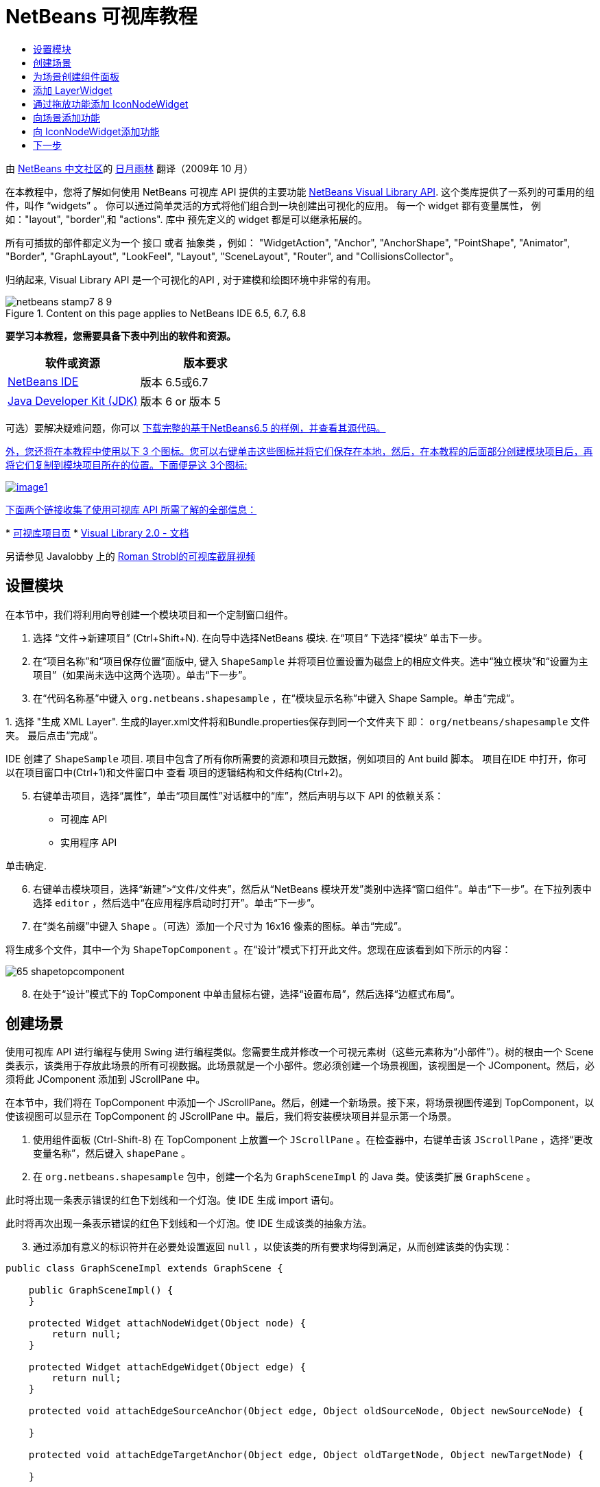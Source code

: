// 
//     Licensed to the Apache Software Foundation (ASF) under one
//     or more contributor license agreements.  See the NOTICE file
//     distributed with this work for additional information
//     regarding copyright ownership.  The ASF licenses this file
//     to you under the Apache License, Version 2.0 (the
//     "License"); you may not use this file except in compliance
//     with the License.  You may obtain a copy of the License at
// 
//       http://www.apache.org/licenses/LICENSE-2.0
// 
//     Unless required by applicable law or agreed to in writing,
//     software distributed under the License is distributed on an
//     "AS IS" BASIS, WITHOUT WARRANTIES OR CONDITIONS OF ANY
//     KIND, either express or implied.  See the License for the
//     specific language governing permissions and limitations
//     under the License.
//

= NetBeans 可视库教程
:jbake-type: platform-tutorial
:jbake-tags: tutorials 
:jbake-status: published
:syntax: true
:source-highlighter: pygments
:toc: left
:toc-title:
:icons: font
:experimental:
:description: NetBeans 可视库教程 - Apache NetBeans
:keywords: Apache NetBeans Platform, Platform Tutorials, NetBeans 可视库教程

由  link:http://zh-cn.netbeans.org/community[NetBeans 中文社区]的  link:mailto:dev@netbeans.apache.org[日月雨林] 翻译（2009年 10 月）

在本教程中，您将了解如何使用 NetBeans 可视库 API 提供的主要功能  link:http://bits.netbeans.org/dev/javadoc/org-netbeans-api-visual/overview-summary.html[NetBeans Visual Library API]. 这个类库提供了一系列的可重用的组件，叫作 “widgets” 。 你可以通过简单灵活的方式将他们组合到一块创建出可视化的应用。 每一个 widget 都有变量属性， 例如："layout", "border",和 "actions". 库中 预先定义的 widget 都是可以继承拓展的。

所有可插拔的部件都定义为一个 接口 或者 抽象类 ，例如： "WidgetAction", "Anchor", "AnchorShape", "PointShape", "Animator", "Border", "GraphLayout", "LookFeel", "Layout", "SceneLayout", "Router", and "CollisionsCollector"。

归纳起来, Visual Library API 是一个可视化的API , 对于建模和绘图环境中非常的有用。



image::images/netbeans-stamp7-8-9.png[title="Content on this page applies to NetBeans IDE 6.5, 6.7, 6.8"]


*要学习本教程，您需要具备下表中列出的软件和资源。*

|===
|软件或资源 |版本要求 

| link:https://netbeans.apache.org/download/index.html[NetBeans IDE] |版本 6.5或6.7 

| link:https://www.oracle.com/technetwork/java/javase/downloads/index.html[Java Developer Kit (JDK)] |版本 6 or
版本 5 
|===

可选）要解决疑难问题，你可以  link:http://plugins.netbeans.org/PluginPortal/faces/PluginDetailPage.jsp?pluginid=14027[下载完整的基于NetBeans6.5 的样例，并查看其源代码。 ]

link:http://plugins.netbeans.org/PluginPortal/faces/PluginDetailPage.jsp?pluginid=14027[外，您还将在本教程中使用以下 3 个图标。您可以右键单击这些图标并将它们保存在本地，然后，在本教程的后面部分创建模块项目后，再将它们复制到模块项目所在的位置。下面便是这 3个图标: ]


[.feature]
--
image::images/image1.png[role="left", link="http://plugins.netbeans.org/PluginPortal/faces/PluginDetailPage.jsp?pluginid=14027"]
--

link:http://plugins.netbeans.org/PluginPortal/faces/PluginDetailPage.jsp?pluginid=14027[下面两个链接收集了使用可视库 API 所需了解的全部信息： ]

link:http://plugins.netbeans.org/PluginPortal/faces/PluginDetailPage.jsp?pluginid=14027[ ]
*  link:https://netbeans.apache.org/graph/[可视库项目页]
*  link:https://netbeans.apache.org/graph/documentation.html[Visual Library 2.0 - 文档]

另请参见 Javalobby 上的  link:http://www.javalobby.org/eps/netbeans_visual_library/[Roman Strobl的可视库截屏视频]


== 设置模块

在本节中，我们将利用向导创建一个模块项目和一个定制窗口组件。


[start=1]
1. 选择 “文件->新建项目” (Ctrl+Shift+N). 在向导中选择NetBeans 模块. 在“项目” 下选择“模块” 单击下一步。

[start=2]
1. 在“项目名称”和“项目保存位置”面版中, 键入  ``ShapeSample``  并将项目位置设置为磁盘上的相应文件夹。选中“独立模块”和“设置为主项目”（如果尚未选中这两个选项）。单击“下一步”。

[start=3]
1. 在“代码名称基”中键入  ``org.netbeans.shapesample`` ，在“模块显示名称”中键入 Shape Sample。单击“完成”。

[start=4]
1. 
选择 "生成 XML Layer". 生成的layer.xml文件将和Bundle.properties保存到同一个文件夹下 即： ``org/netbeans/shapesample`` 文件夹。 最后点击“完成”。

IDE 创建了  ``ShapeSample``  项目. 项目中包含了所有你所需要的资源和项目元数据，例如项目的 Ant build 脚本。 项目在IDE 中打开，你可以在项目窗口中(Ctrl+1)和文件窗口中 查看 项目的逻辑结构和文件结构(Ctrl+2)。


[start=5]
1. 右键单击项目，选择“属性”，单击“项目属性”对话框中的“库”，然后声明与以下 API 的依赖关系：

* 可视库 API
* 实用程序 API

单击确定.


[start=6]
1. 右键单击模块项目，选择“新建”>“文件/文件夹”，然后从“NetBeans 模块开发”类别中选择“窗口组件”。单击“下一步”。在下拉列表中选择  ``editor`` ，然后选中“在应用程序启动时打开”。单击“下一步”。


[start=7]
1. 在“类名前缀”中键入  ``Shape`` 。（可选）添加一个尺寸为 16x16 像素的图标。单击“完成”。

将生成多个文件，其中一个为  ``ShapeTopComponent`` 。在“设计”模式下打开此文件。您现在应该看到如下所示的内容：


image::images/65-shapetopcomponent.png[]


[start=8]
1. 在处于“设计”模式下的 TopComponent 中单击鼠标右键，选择“设置布局”，然后选择“边框式布局”。


== 创建场景

使用可视库 API 进行编程与使用 Swing 进行编程类似。您需要生成并修改一个可视元素树（这些元素称为“小部件”）。树的根由一个 Scene 类表示，该类用于存放此场景的所有可视数据。此场景就是一个小部件。您必须创建一个场景视图，该视图是一个 JComponent。然后，必须将此 JComponent 添加到 JScrollPane 中。

在本节中，我们将在 TopComponent 中添加一个 JScrollPane。然后，创建一个新场景。接下来，将场景视图传递到 TopComponent，以使该视图可以显示在 TopComponent 的 JScrollPane 中。最后，我们将安装模块项目并显示第一个场景。


[start=1]
1. 使用组件面板 (Ctrl-Shift-8) 在 TopComponent 上放置一个  ``JScrollPane`` 。在检查器中，右键单击该  ``JScrollPane`` ，选择“更改变量名称”，然后键入  ``shapePane`` 。


[start=2]
1. 在  ``org.netbeans.shapesample``  包中，创建一个名为  ``GraphSceneImpl``  的 Java 类。使该类扩展  ``GraphScene`` 。

此时将出现一条表示错误的红色下划线和一个灯泡。使 IDE 生成 import 语句。

此时将再次出现一条表示错误的红色下划线和一个灯泡。使 IDE 生成该类的抽象方法。


[start=3]
1. 通过添加有意义的标识符并在必要处设置返回  ``null`` ，以使该类的所有要求均得到满足，从而创建该类的伪实现：

[source,java]
----

public class GraphSceneImpl extends GraphScene {
    
    public GraphSceneImpl() {
    }
    
    protected Widget attachNodeWidget(Object node) {
        return null;
    }
    
    protected Widget attachEdgeWidget(Object edge) {
        return null;
    }
    
    protected void attachEdgeSourceAnchor(Object edge, Object oldSourceNode, Object newSourceNode) {
    
    }
    
    protected void attachEdgeTargetAnchor(Object edge, Object oldTargetNode, Object newTargetNode) {
            
    }
    
}
----


[start=4]
1. 现在，使用 TopComponent 的构造函数来存放  ``GraphSceneImpl``  类的实例。为此，请将下面的代码添加到  ``ShapeTopComponent``  类的构造函数的末尾：

[source,java]
----

GraphSceneImpl scene = new GraphSceneImpl();
myView = scene.createView();

shapePane.setViewportView(myView);
add(scene.createSatelliteView(), BorderLayout.WEST);
----

请注意，我们将创建两个视图。第一个是图形或模型等元素的可视化表示的大型视图。第二个是辅助视图，我们将其放在 TopComponent 的 WEST（即左侧）。这样，用户便可以在视图中快速导航并纵览整个场景。

定义 视图 JComponent:


[source,java]
----

private JComponent myView;
----


[start=5]
1. 在重新启动 IDE 时，无需保留 TopComponent。实际上，在本例中执行此操作会导致错误。因此，应将 PERSISTENCE_ALWAYS 更改为 PERSISTENCE_NEVER，如下所示：

[source,java]
----

public int getPersistenceType() {
   return TopComponent.PERSISTENCE_NEVER;
}
----


[start=6]
1. 右键选择项目节点，然后选择“运行”

安装此模块后，您会在“窗口”菜单下看到一个新的名为 "Shape" 的菜单项，此菜单项位于菜单项列表的顶部。选择它后，您会看到将打开可视库 API 实现：


image::images/firstscene.png[]


== 为场景创建组件面板

要使用可视库 API 执行一些有用的操作，需要实现 link:http://bits.netbeans.org/dev/javadoc/org-netbeans-spi-palette/overview-summary.html[组件 API] 以便我们在最后获得一个包含本教程开头所显示的形状的组件面板。之后，我们将添加可视库 API 的拖放功能，以便能够向场景中拖放这些形状。实现此功能后，我们便能够为场景添加其他功能，例如，在场景中缩放和平移的功能。


[start=1]
1. 由于本教程所介绍的重点是可视库 API，而不是组件面板 API，因此这里将不对组件面板 API 的工作方式进行说明。目前已提供了有关此主题的许多教程 ( link:https://netbeans.apache.org/kb/docs/platform.html[单击此处]). 因此，您只需将下面的文件复制并粘贴到一个名为  ``org.netbeans.shapesample.palette``  的新包中：
*  link:images/Category.java[Category.java]
*  link:images/CategoryChildren.java[CategoryChildren.java]
*  link:images/CategoryNode.java[CategoryNode.java]
*  link:images/PaletteSupport.java[PaletteSupport.java]
*  link:images/Shape.java[Shape.java]
*  link:images/ShapeChildren.java[ShapeChildren.java]
*  link:images/ShapeNode.java[ShapeNode.java]


[start=2]
1. 按照本教程前面“入门”一节的步骤 3 中的说明，采用相同的方法添加与操作 API、节点 API 以及通用组件面板 API 的依赖关系。


[start=3]
1. 接下来，通过将下面一行代码添加到 TopComponent 构造函数的末尾，以将组件面板添加到 TopComponent 的 Lookup 中：

[source,java]
----

associateLookup( Lookups.fixed( new Object[] { PaletteSupport.createPalette() } ) );
----


[start=4]
1. IDE 将提示您为  ``org.openide.util.lookup.Lookups``  和  ``org.netbeans.shapesample.palette.PaletteSupport``  插入 import 语句。接受提示并使 IDE 生成 import 语句。


[start=5]
1. 将本教程开头的图像放入  ``org.netbeans.shapesample.palette``  包中。

“项目”窗口现在应如下所示：


image::images/proj-window-65.png[]


[start=6]
1. 再次安装此模块。当从菜单项中打开 TopComponent 时，新的组件面板便会显示在场景的右侧：


image::images/firstpalette.png[]

当你试着拖放一个 widget 到场景中, 当是什么也没发生，那是因为你需要一个 ``LayerWidget``  ，你才可以拖放widgets。 接下来你将很快的学习 到如何操作他


== 添加 LayerWidget

A  link:http://bits.netbeans.org/dev/javadoc/org-netbeans-api-visual/org/netbeans/api/visual/widget/LayerWidget.html[LayerWidget] 表示 glasspane（类似于 Swing 中的 JGlassPane）。它在缺省情况下是透明的。因此，在继续之前，我们将在场景中添加一个 LayerWidget，以便容纳将拖放到场景中的可视小部件。


[start=1]
1. 在  ``GraphSceneImpl``  类中，声明 LayerWidget：

[source,java]
----

private LayerWidget mainLayer;
----


[start=2]
1. 在  ``GraphSceneImpl``  类的构造函数中，添加 LayerWidget 作为场景的子级：

[source,java]
----

mainLayer = new LayerWidget (this);
addChild (mainLayer);
----

现在，当将某些项作为小部件从组件面板拖放到场景中时，便会将它们添加为 LayerWidget 的子级。由于 LayerWidget 缺省情况下是透明的，因此可以将多个不同的 LayerWidget 透明地叠加在一起，例如，可以向场景中添加背景图像。

有关详细信息，请参见 Javadoc 中的  link:http://bits.netbeans.org/dev/javadoc/org-netbeans-api-visual/org/netbeans/api/visual/widget/LayerWidget.html[LayerWidget] in the Javadoc.


== 通过拖放功能添加 IconNodeWidget

之前，我们使用了  ``GraphSceneImpl``  类的构造函数向 TopComponent 的 JScrollPane 传递场景。到目前为止，该场景存在，但没有任何行为。行为是通过操作添加的。我们在本节使用的操作称为  `` link:https://netbeans.apache.org/graph/documentation.html#AcceptAction[AcceptAction]`` . 此操作用于实现拖放功能。拖放功能可以应用于小部件，但这里我们将其应用于场景本身。

我们使用  ``createAcceptAction``  指定当将组件面板中的某一项拖到场景中时，应发生的情况。这里需要用到两个方法。第一个方法是  ``isAcceptable()`` ，用于确定场景是否接受该项。此时，您可以使用 transferable 测试该项。您还可以设置拖动图像，这就是我们在下面的实现中所执行的操作。如果返回  ``true`` ，将调用  ``accept``  方法。这里，我们将使用与前面相同的 helper 方法从 transferable 中获取图像。然后，调用  ``addNode``  方法，以便实例化新的  link:http://bits.netbeans.org/dev/javadoc/org-netbeans-api-visual/org/netbeans/api/visual/widget/general/IconNodeWidget.html[IconNodeWidget] IconNodeWidget，并传递从 transferable 中检索到的图像。

本节中的所有代码都是相互关联的，在添加下面的所有方法之前，您会看到代码中存在表示错误的红色下划线，但我们会尽量按符合逻辑的顺序来添加所有内容！


[start=1]
1. 首先，将  ``createAcceptAction``  连同它的两个方法添加到  ``GraphSceneImpl``  类的构造函数中：

[source,java]
----

getActions().addAction(ActionFactory.createAcceptAction(new AcceptProvider() {

    public ConnectorState isAcceptable(Widget widget, Point point, Transferable transferable) {
        Image dragImage = getImageFromTransferable(transferable);
        JComponent view = getView();
        Graphics2D g2 = (Graphics2D) view.getGraphics();
        Rectangle visRect = view.getVisibleRect();
        view.paintImmediately(visRect.x, visRect.y, visRect.width, visRect.height);
        g2.drawImage(dragImage,
                AffineTransform.getTranslateInstance(point.getLocation().getX(),
                point.getLocation().getY()),
                null);
        return ConnectorState.ACCEPT;
    }

    public void accept(Widget widget, Point point, Transferable transferable) {
        Image image = getImageFromTransferable(transferable);
        Widget w = GraphSceneImpl.this.addNode(new MyNode(image));
        w.setPreferredLocation(widget.convertLocalToScene(point));
    }

}));
----

*注意: * 添加以上代码后，某些红色下划线将不会消失，这表示仍有错误。导致存在这些错误的原因是，上面的代码引用了尚未创建的方法和类。您将在下面的步骤中创建它们。


[start=2]
1. 接下来，在  ``GraphSceneImpl``  类中添加一个用于从 transferable 中检索图像的 helper 方法：

[source,java]
----

private Image getImageFromTransferable(Transferable transferable) {
    Object o = null;
    try {
        o = transferable.getTransferData(DataFlavor.imageFlavor);
    } catch (IOException ex) {
        ex.printStackTrace();
    } catch (UnsupportedFlavorException ex) {
        ex.printStackTrace();
    }
    return o instanceof Image ? (Image) o : ImageUtilities.loadImage("org/netbeans/shapesample/palette/shape1.png");
}
----

*注意: * 如果未成功地从此 helper 方法返回图像，则可以定义任何类型的图像。现在，我们将改用 " ``shape1.png`` " 图像。


[start=3]
1. 创建一个名为  ``MyNode``  的新类。此类用于表示面向图形的模型中的一个节点。它不能直接是图像，因为模型中的每个节点都必须是唯一的（通过 "equals" 方法进行检查）。如果直接使用图像，则场景中只能有 3 个节点（每个图像一个）。但是，如果使用 MyNode 类，则可以有多个节点，并且每个节点都可以有其自己的或共享的图像实例。

[source,java]
----

public class MyNode {
    
    private Image image;
    
    public MyNode(Image image) {
        this.image = image;
    }
    
    public Image getImage() {
        return image;
    }
}
----


[start=4]
1. 将  ``GraphSceneImpl``  类的签名更改为以下代码，以便可视库实现类接收到该节点：

[source,java]
----

extends GraphScene<MyNode, String>
----

您必须使 IDE 为抽象方法生成新的桩模块。

此外，由于我们现在采用的是通用内容，因此请确保 IDE 使用 JDK 1.5。如果您不确定是否正在使用 1.6，请右键单击项目，选择“属性”，然后转至“源”页。将“源代码级别”下拉列表更改为 "1.5"。


[start=5]
1. 最后，在  ``GraphSceneImpl``  类中定义新的小部件。此方法是由  ``accept``  方法自动调用的。使用它可以定义放置组件面板项后的可视库小部件。

[source,java]
----

protected Widget attachNodeWidget(MyNode node) {
    IconNodeWidget widget = new IconNodeWidget(this);
    widget.setImage(node.getImage());
    widget.setLabel(Long.toString(node.hashCode()));
    widget.getActions().addAction(ActionFactory.createMoveAction());
    mainLayer.addChild(widget);
    return widget;
}
----

请注意，我们设置了从节点检索的图像。并且，还生成了一个随机数字以用作标签。缺省情况下，该小部件存在，但没有任何行为。这里，我们创建一个移动操作，以便可以在场景中移动该小部件。最后，我们将该小部件作为一个子级添加到在上一节创建的 LayerWidget 中，然后将其返回到场景。


[start=6]
1. 重新装入模块并再次打开 Shape 窗口。

现在，可以将组件面板中的项拖放到场景中。当将某一项拖动到场景中时，您会看到拖动图像。当放置某一项时，它会变为一个小部件，并显示在场景以及辅助视图内，如下所示：


image::images/finishedscene.png[]


== 向场景添加功能

在上一节中，我们向场景添加了  `` link:https://netbeans.apache.org/graph/documentation.html#AcceptAction[AcceptAction]``  并且，还定义了两个方法，一个用于指定是否应放置项目，另一个用于解析项目。在本节中，我们将使用  `` link:https://netbeans.apache.org/graph/documentation.html#ZoomAction[ZoomAction]``  向场景添加缩放/取消缩放功能。


[start=1]
1. 在  ``GraphSceneImpl``  类的构造函数的末尾添加下面一行代码：

[source,java]
----

getActions().addAction(ActionFactory.createZoomAction());
----


[start=2]
1. 再次安装此模块。


[start=3]
1. 按住 Ctrl 键的同时使用鼠标滚轮放大和缩小场景：


image::images/zoom.png[]


image::images/unzoom.png[]

NOTE:  形状是作为图像呈现的。当前不支持 SVG。

采用与上述相同的方法，通过添加下面一行代码可以向场景添加平移功能：


[source,java]
----

getActions().addAction(ActionFactory.createPanAction());
----

添加此代码行后，用户将能够在场景中按住鼠标滚轮朝任意方向滚动。


== 向 IconNodeWidget添加功能

之前，我们向 IconNodeWidget 添加了  `` link:https://netbeans.apache.org/graph/documentation.html#MoveAction[MoveAction]`` ，从而启用了小部件的移动行为。采用相同的方法，还可以向小部件添加许多其他行为。在本节中，我们将添加  `` link:https://netbeans.apache.org/graph/documentation.html#HoverAction[HoverAction]`` 、 `` link:https://netbeans.apache.org/graph/documentation.html#SelectAction[SelectAction]``  和  `` link:https://netbeans.apache.org/graph/documentation.html#InplaceEditorAction[InplaceEditorAction]`` 。

 ``InplaceEditorAction``  用于使用户更改标签：


image::images/editable.png[]

 ``SelectAction``  用于当小部件处于选中状态时更改标签的颜色，而  ``HoverAction``  则用于当鼠标悬停在小部件上时更改标签的颜色：


image::images/selectable-hoverable.png[]


[start=1]
1. 首先，定义将添加到 IconNodeWidget 的编辑器操作：

[source,java]
----

private WidgetAction editorAction = ActionFactory.createInplaceEditorAction(new LabelTextFieldEditor());
----


[start=2]
1. 接下来，定义  ``LabelTextFieldEditor`` ，如下所示：

[source,java]
----

private class LabelTextFieldEditor implements TextFieldInplaceEditor {

    public boolean isEnabled(Widget widget) {
        return true;
    }

    public String getText(Widget widget) {
        return ((LabelWidget) widget).getLabel();
    }

    public void setText(Widget widget, String text) {
        ((LabelWidget) widget).setLabel(text);
    }

}
----


[start=3]
1. 最后，按照之前对移动操作所采用的相同方法，将此编辑器操作分配给 IconNodeWidget：

[source,java]
----

widget.getLabelWidget().getActions().addAction(editorAction);
----

这里，我们首先获取 IconNodeWidget 的 LabelWidget。然后，将此编辑器操作添加到 LabelWidget。


[start=4]
1. IDE 将提示您添加几条 import 语句。在每种情况下，都接受 IDE 提供的建议。


[start=5]
1. 接下来，对于  ``SelectAction``  和  ``HoverAction``  操作，您只需将它们分配给 IconNodeWidget：

[source,java]
----

widget.getActions().addAction(createSelectAction());
widget.getActions().addAction(createObjectHoverAction());
----


[start=6]
1. 然后，您需要考虑所创建的操作的顺序。有关详细信息，请参见相关文档中的 link:https://netbeans.apache.org/graph/documentation.html#OrderOfActions[操作顺序]一节。重新对操作进行排序后， ``attachNodeWidget``  应如下所示：

[source,java]
----

protected Widget attachNodeWidget(MyNode node) {
    IconNodeWidget widget = new IconNodeWidget(this);
    widget.setImage(node.getImage());
    widget.setLabel(Long.toString(node.hashCode()));

    //double-click, the event is consumed while double-clicking only:
    widget.getLabelWidget().getActions().addAction(editorAction);

    //single-click, the event is not consumed:
    widget.getActions().addAction(createSelectAction()); 

    //mouse-dragged, the event is consumed while mouse is dragged:
    widget.getActions().addAction(ActionFactory.createMoveAction()); 

    //mouse-over, the event is consumed while the mouse is over the widget:
    widget.getActions().addAction(createObjectHoverAction()); 

    mainLayer.addChild(widget);
    return widget;
}
----


[start=7]
1. 再次安装并试用此模块。如本节开头所示，当将鼠标悬停在小部件的标签上时，或者选中标签时，标签的颜色将发生改变。此外，单击标签时，还可以编辑其内容。

恭喜，您已学完了可视库 2.0 的第一个教程。.


link:http://netbeans.apache.org/community/mailing-lists.html[请将您的意见和建议发送给我们]



== 下一步

有关使用可视库 API 的更多信息，请参见：

*  link:http://www.javalobby.org/eps/netbeans_visual_library/[Roman Strobl的可视库截屏视频]
*  link:https://netbeans.apache.org/graph/[可视库项目页]
*  link:https://netbeans.apache.org/graph/documentation.html[Visual Library 2.0 - 文档]
